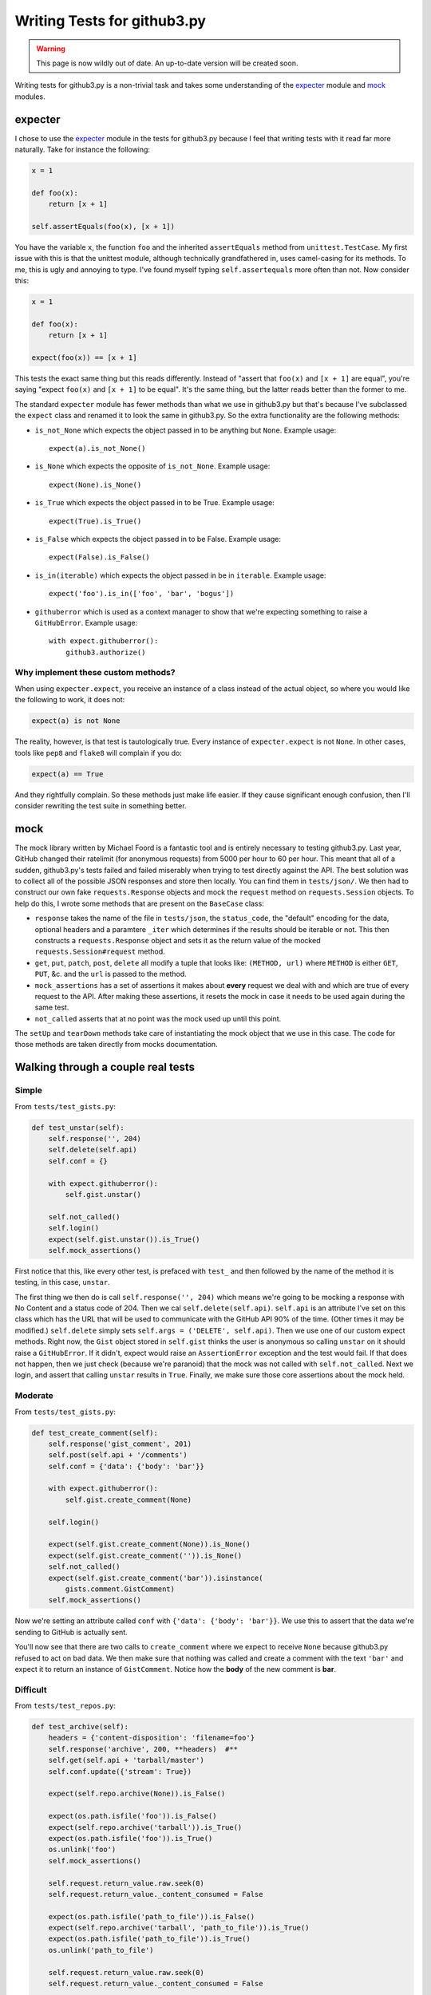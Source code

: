Writing Tests for github3.py
============================

.. warning::

    This page is now wildly out of date. An up-to-date version will be created 
    soon.

Writing tests for github3.py is a non-trivial task and takes some 
understanding of the expecter_ module and mock_ modules.

expecter
--------

I chose to use the expecter_ module in the tests for github3.py because I feel 
that writing tests with it read far more naturally. Take for instance the 
following:

.. code-block:: python

    x = 1

    def foo(x):
        return [x + 1]

    self.assertEquals(foo(x), [x + 1])

You have the variable ``x``, the function ``foo`` and the inherited 
``assertEquals`` method from ``unittest.TestCase``. My first issue with this 
is that the unittest module, although technically grandfathered in, uses 
camel-casing for its methods. To me, this is ugly and annoying to type. I've 
found myself typing ``self.assertequals`` more often than not. Now consider 
this:

.. code-block:: python

    x = 1

    def foo(x):
        return [x + 1]

    expect(foo(x)) == [x + 1]

This tests the exact same thing but this reads differently. Instead of "assert 
that ``foo(x)`` and ``[x + 1]`` are equal", you're saying "expect ``foo(x)`` 
and ``[x + 1]`` to be equal". It's the same thing, but the latter reads better 
than the former to me.

The standard ``expecter`` module has fewer methods than what we use in 
github3.py but that's because I've subclassed the ``expect`` class and renamed 
it to look the same in github3.py. So the extra functionality are the 
following methods:

- ``is_not_None`` which expects the object passed in to be anything but 
  ``None``. Example usage::

      expect(a).is_not_None()

- ``is_None`` which expects the opposite of ``is_not_None``. Example usage::

      expect(None).is_None()

- ``is_True`` which expects the object passed in to be True. Example usage::

      expect(True).is_True()

- ``is_False`` which expects the object passed in to be False. Example usage::

      expect(False).is_False()

- ``is_in(iterable)`` which expects the object passed in be in ``iterable``.  
  Example usage::

      expect('foo').is_in(['foo', 'bar', 'bogus'])

- ``githuberror`` which is used as a context manager to show that we're 
  expecting something to raise a ``GitHubError``. Example usage::

      with expect.githuberror():
          github3.authorize()

Why implement these custom methods?
~~~~~~~~~~~~~~~~~~~~~~~~~~~~~~~~~~~

When using ``expecter.expect``, you receive an instance of a class instead of 
the actual object, so where you would like the following to work, it does not:

.. code-block:: python

    expect(a) is not None

The reality, however, is that test is tautologically true. Every instance of 
``expecter.expect`` is not ``None``. In other cases, tools like ``pep8`` and 
``flake8`` will complain if you do:

.. code-block:: python

    expect(a) == True

And they rightfully complain. So these methods just make life easier. If they 
cause significant enough confusion, then I'll consider rewriting the test 
suite in something better.

mock
----

The mock library written by Michael Foord is a fantastic tool and is entirely 
necessary to testing github3.py. Last year, GitHub changed their ratelimit 
(for anonymous requests) from 5000 per hour to 60 per hour. This meant that 
all of a sudden, github3.py's tests failed and failed miserably when trying to 
test directly against the API. The best solution was to collect all of the 
possible JSON responses and store then locally. You can find them in 
``tests/json/``. We then had to construct our own fake ``requests.Response`` 
objects and mock the ``request`` method on ``requests.Session`` objects. To 
help do this, I wrote some methods that are present on the ``BaseCase`` class:

- ``response`` takes the name of the file in ``tests/json``, the 
  ``status_code``, the "default" encoding for the data, optional headers and a 
  paramtere ``_iter`` which determines if the results should be iterable or 
  not. This then constructs a ``requests.Response`` object and sets it as the 
  return value of the mocked ``requests.Session#request`` method.

- ``get``, ``put``, ``patch``, ``post``, ``delete`` all modify a tuple that 
  looks like: ``(METHOD, url)`` where ``METHOD`` is either ``GET``, ``PUT``, 
  &c. and the ``url`` is passed to the method.

- ``mock_assertions`` has a set of assertions it makes about **every** request 
  we deal with and which are true of every request to the API. After making 
  these assertions, it resets the mock in case it needs to be used again 
  during the same test.

- ``not_called`` asserts that at no point was the mock used up until this 
  point.

The ``setUp`` and ``tearDown`` methods take care of instantiating the mock 
object that we use in this case. The code for those methods are taken directly 
from mocks documentation.

Walking through a couple real tests
-----------------------------------

Simple
~~~~~~

From ``tests/test_gists.py``:

.. code-block:: python

    def test_unstar(self):
        self.response('', 204)
        self.delete(self.api)
        self.conf = {}

        with expect.githuberror():
            self.gist.unstar()

        self.not_called()
        self.login()
        expect(self.gist.unstar()).is_True()
        self.mock_assertions()

First notice that this, like every other test, is prefaced with ``test_`` and 
then followed by the name of the method it is testing, in this case, 
``unstar``.

The first thing we then do is call ``self.response('', 204)`` which means 
we're going to be mocking a response with No Content and a status code of 204.  
Then we cal ``self.delete(self.api)``. ``self.api`` is an attribute I've set 
on this class which has the URL that will be used to communicate with the 
GitHub API 90% of the time. (Other times it may be modified.) ``self.delete`` 
simply sets ``self.args = ('DELETE', self.api)``. Then we use one of our 
custom expect methods. Right now, the ``Gist`` object stored in ``self.gist`` 
thinks the user is anonymous so calling ``unstar`` on it should raise a 
``GitHubError``. If it didn't, expect would raise an ``AssertionError`` 
exception and the test would fail. If that does not happen, then we just check 
(because we're paranoid) that the mock was not called with 
``self.not_called``. Next we login, and assert that calling ``unstar`` results 
in ``True``. Finally, we make sure those core assertions about the mock held.

Moderate
~~~~~~~~

From ``tests/test_gists.py``:

.. code-block:: python

    def test_create_comment(self):
        self.response('gist_comment', 201)
        self.post(self.api + '/comments')
        self.conf = {'data': {'body': 'bar'}}

        with expect.githuberror():
            self.gist.create_comment(None)

        self.login()

        expect(self.gist.create_comment(None)).is_None()
        expect(self.gist.create_comment('')).is_None()
        self.not_called()
        expect(self.gist.create_comment('bar')).isinstance(
            gists.comment.GistComment)
        self.mock_assertions()

Now we're setting an attribute called ``conf`` with ``{'data': {'body': 
'bar'}}``. We use this to assert that the data we're sending to GitHub is 
actually sent.

You'll now see that there are two calls to ``create_comment`` where we expect 
to receive ``None`` because github3.py refused to act on bad data. We then 
make sure that nothing was called and create a comment with the text ``'bar'`` 
and expect it to return an instance of ``GistComment``. Notice how the 
**body** of the new comment is **bar**.

Difficult
~~~~~~~~~

From ``tests/test_repos.py``:

.. code-block:: python

    def test_archive(self):
        headers = {'content-disposition': 'filename=foo'}
        self.response('archive', 200, **headers)  #**
        self.get(self.api + 'tarball/master')
        self.conf.update({'stream': True})

        expect(self.repo.archive(None)).is_False()

        expect(os.path.isfile('foo')).is_False()
        expect(self.repo.archive('tarball')).is_True()
        expect(os.path.isfile('foo')).is_True()
        os.unlink('foo')
        self.mock_assertions()

        self.request.return_value.raw.seek(0)
        self.request.return_value._content_consumed = False

        expect(os.path.isfile('path_to_file')).is_False()
        expect(self.repo.archive('tarball', 'path_to_file')).is_True()
        expect(os.path.isfile('path_to_file')).is_True()
        os.unlink('path_to_file')

        self.request.return_value.raw.seek(0)
        self.request.return_value._content_consumed = False

        self.get(self.api + 'zipball/randomref')
        expect(self.repo.archive('zipball', ref='randomref')).is_True()
        os.unlink('foo')

        self.request.return_value.raw.seek(0)
        self.request.return_value._content_consumed = False

        o = mock_open()
        with patch('{0}.open'.format(__name__), o, create=True):
            with open('archive', 'wb+') as fd:
                self.repo.archive('tarball', fd)

        o.assert_called_once_with('archive', 'wb+')
        fd = o()
        fd.write.assert_called_once_with(b'archive_data')

We start this test by setting up headers that are set by GitHub when returning 
data like an archive. We then pass those headers to the Response constructor 
and set the url. We're also expecting that github3.py is going to pass 
``stream=True`` to the request. We then finally make a request and test the 
assertions about the mock. That resets the mock and then we can go on to test 
the other features of the ``archive`` method. At the end, we mock the built-in 
``open`` method, but that's covered in the mock documentation.

.. _expecter: http://expecter-gadget.rtfd.org
.. _mock: http://mock.rtfd.org
